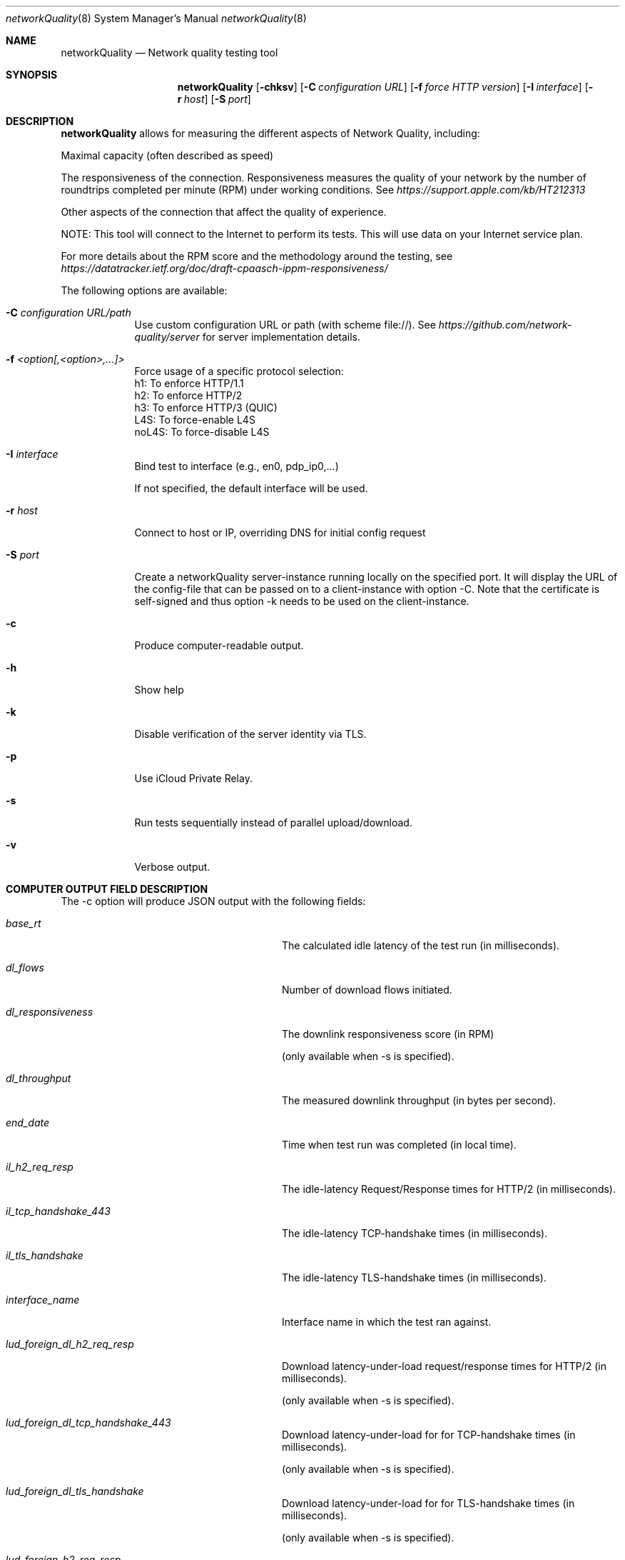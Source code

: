 .\" Copyright (c) 2020-2023 Apple Computer, Inc.  All rights reserved.
.Dd 9/22/20
.Dt networkQuality 8
.Os Darwin
.Sh NAME
.Nm networkQuality
.Nd Network quality testing tool
.Sh SYNOPSIS
.Nm
.Op Fl chksv          \" [-chkpsv]
.Op Fl C Ar configuration URL \" [-C configuration URL]
.Op Fl f Ar force HTTP version \" [-f h1,h2,h3]
.Op Fl I Ar interface \" [-I interface]
.Op Fl r Ar host \" [-r host]
.Op Fl S Ar port \" [-S port]
.Sh DESCRIPTION
.Nm
allows for measuring the different aspects of Network Quality, including:
.Pp
Maximal capacity (often described as speed)
.Pp
The responsiveness of the connection. Responsiveness measures the quality of your network by the number of roundtrips completed per minute (RPM) under working conditions. See
.Ar https://support.apple.com/kb/HT212313
.Pp
Other aspects of the connection that affect the quality of experience.
.Pp
NOTE: This tool will connect to the Internet to perform its tests. This will use data on your Internet service plan.
.Pp
For more details about the RPM score and the methodology around the testing, see
.Ar https://datatracker.ietf.org/doc/draft-cpaasch-ippm-responsiveness/
.Pp
The following options are available:
.Bl -tag -width -indent
.It Fl C Ar configuration URL/path
Use custom configuration URL or path (with scheme file://). See
.Ar https://github.com/network-quality/server
for server implementation details.
.It Fl f Ar <option[,<option>,...]>
Force usage of a specific protocol selection:
.br
   h1: To enforce HTTP/1.1
.br
   h2: To enforce HTTP/2
.br
   h3: To enforce HTTP/3 (QUIC)
.br
   L4S: To force-enable L4S
.br
   noL4S: To force-disable L4S
.It Fl I Ar interface
Bind test to interface (e.g., en0, pdp_ip0,...)
.Pp
If not specified, the default interface will be used.
.It Fl r Ar host
Connect to host or IP, overriding DNS for initial config request
.It Fl S Ar port
Create a networkQuality server-instance running locally on the specified port.
It will display the URL of the config-file that can be passed on to a client-instance
with option -C. Note that the certificate is self-signed and thus option -k needs
to be used on the client-instance.
.It Fl c
Produce computer-readable output.
.It Fl h
Show help
.It Fl k
Disable verification of the server identity via TLS.
.It Fl p
Use iCloud Private Relay.
.It Fl s
Run tests sequentially instead of parallel upload/download.
.It Fl v
Verbose output.
.El                      \" Ends the list
.Pp
.\" .El
.Sh COMPUTER OUTPUT FIELD DESCRIPTION
The -c option will produce JSON output with the following fields:
.Bl -tag -width lud_foreign_dl_h2_req_resp
.It Ft base_rt
The calculated idle latency of the test run (in milliseconds).
.It Ft dl_flows
Number of download flows initiated.
.It Ft dl_responsiveness
The downlink responsiveness score (in RPM)
.Pp
(only available when -s is specified).
.It Ft dl_throughput
The measured downlink throughput (in bytes per second).
.It Ft end_date
Time when test run was completed (in local time).
.It Ft il_h2_req_resp
The idle-latency Request/Response times for HTTP/2 (in milliseconds).
.It Ft il_tcp_handshake_443
The idle-latency TCP-handshake times (in milliseconds).
.It Ft il_tls_handshake
The idle-latency TLS-handshake times (in milliseconds).
.It Ft interface_name
Interface name in which the test ran against.
.It Ft lud_foreign_dl_h2_req_resp
Download latency-under-load request/response times for HTTP/2 (in milliseconds).
.Pp
(only available when -s is specified).
.It Ft lud_foreign_dl_tcp_handshake_443
Download latency-under-load for for TCP-handshake times (in milliseconds).
.Pp
(only available when -s is specified).
.It Ft lud_foreign_dl_tls_handshake
Download latency-under-load for for TLS-handshake times (in milliseconds).
.Pp
(only available when -s is specified).
.It Ft lud_foreign_h2_req_resp
Combined upload/download latency-under-load request/response times for HTTP/2 (in milliseconds).
.Pp
(only available when -s is not specified).
.It Ft lud_foreign_tcp_handshake_443
Combined upload/download latency-under-load for for TCP-handshake times (in milliseconds).
.Pp
(only available when -s is not specified).
.It Ft lud_foreign_tls_handshake
Combined foreign upload/download latency-under-load for for TLS-handshake times (in milliseconds).
.Pp
(only available when -s is not specified).
.It Ft lud_foreign_ul_h2_req_resp
Foreign upload latency-under-load request/response times for HTTP/2 (in milliseconds).
.Pp
(only available when -s is specified).
.It Ft lud_foreign_ul_tcp_handshake_443
Foreign upload latency-under-load for for TCP-handshake times (in milliseconds).
.Pp
(only available when -s is specified).
.It Ft lud_foreign_ul_tls_handshake
Upload latency-under-load for for TLS-handshake times (in milliseconds).
.Pp
(only available when -s is specified).
.It Ft lud_self_dl_h2_req_resp
Self download latency-under-load request/response times for HTTP/2 (in milliseconds).
.Pp
(only available when -s is specified).
.It Ft lud_self_h2_req_resp
Combined self upload/download latency-under-load request/response times for HTTP/2 (in milliseconds).
.Pp
(only available when -s is not specified).
.It Ft lud_self_ul_h2_req_resp
Self upload latency-under-load request/response times for HTTP/2 (in milliseconds).
.Pp
(only available when -s is specified).
.It Ft os_version
The version of the OS the test was run on.
.It Ft responsiveness
The responsiveness score (in RPM)
.Pp
(the combined value if -c is not specified).
.It Ft start_date
Time when test run was started (in local time).
.It Ft ul_flows
Number of upload flows created.
.It Ft ul_responsiveness
The uplink responsiveness score (in RPM)
.Pp
(only available when -s is specified).
.It Ft ul_throughput
The measured uplink throughput (in bytes per second).

.Sh SEE ALSO
.\" List links in ascending order by section, alphabetically within a section.
.\" Please do not reference files that do not exist without filing a bug report
.Xr ping 8 ,
.Xr traceroute 8
.\" .Sh BUGS              \" Document known, unremedied bugs
.\" .Sh HISTORY           \" Document history if command behaves in a unique manner
